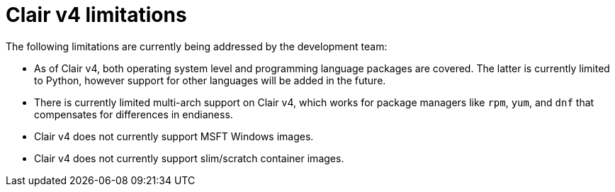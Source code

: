 [[clairv4-limitations]]
= Clair v4 limitations

The following limitations are currently being addressed by the development team: 

* As of Clair v4, both operating system level and programming language packages are covered. The latter is currently limited to Python, however support for other languages will be added in the future. 

* There is currently limited multi-arch support on Clair v4, which works for package managers like `rpm`, `yum`, and `dnf` that compensates for differences in endianess. 

* Clair v4 does not currently support MSFT Windows images. 

* Clair v4 does not currently support slim/scratch container images. 